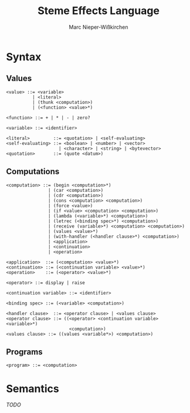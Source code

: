 #+title: Steme Effects Language
#+author: Marc Nieper-Wißkirchen

* Syntax

** Values

#+BEGIN_EXAMPLE
<value> ::= <variable>
          | <literal>
          | (thunk <computation>)
          | (<function> <value>*)

<function> ::= + | * | - | zero?

<variable> ::= <identifier>

<literal>         ::= <quotation> | <self-evaluating>
<self-evaluating> ::= <boolean> | <number> | <vector>
                    | <character> | <string> | <bytevector>
<quotation>       ::= (quote <datum>)
#+END_EXAMPLE

** Computations

#+BEGIN_EXAMPLE
<computation> ::= (begin <computation>*)
                | (car <computation>)
                | (cdr <computation>)
                | (cons <computation> <computation>)
                | (force <value>)
                | (if <value> <computation> <computation>)
                | (lambda (<variable>*) <computation>)
                | (letrec (<binding spec>*) <computation>)
                | (receive (variable>*) <computation> <computation>)
                | (values <value>*)
                | (with-handler (<handler clause>*) <computation>)
                | <application>
                | <continuation>
                | <operation>

<application>  ::= (<computation> <value>*)
<continuation> ::= (<continuation variable> <value>*)
<operation>    ::= (<operator> <value>*)

<operator> ::= display | raise

<continuation variable> ::= <identifier>

<binding spec> ::= (<variable> <computation>)

<handler clause>  ::= <operator clause> | <values clause>
<operator clause> ::= ((<operator> <continuation variable> <variable>*)
                        <computation>)
<values clause> ::= ((values <variable*>) <computation>)
#+END_EXAMPLE

** Programs
#+BEGIN_EXAMPLE
<program> ::= <computation>
#+END_EXAMPLE

* Semantics

/TODO/
